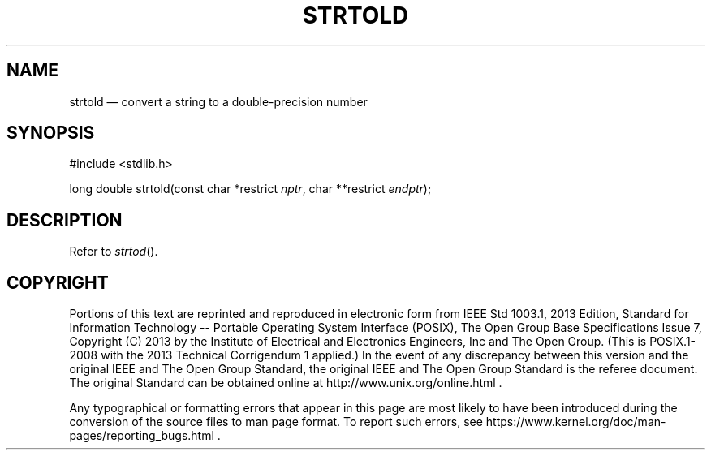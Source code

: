 '\" et
.TH STRTOLD "3" 2013 "IEEE/The Open Group" "POSIX Programmer's Manual"

.SH NAME
strtold
\(em convert a string to a double-precision number
.SH SYNOPSIS
.LP
.nf
#include <stdlib.h>
.P
long double strtold(const char *restrict \fInptr\fP, char **restrict \fIendptr\fP);
.fi
.SH DESCRIPTION
Refer to
.IR "\fIstrtod\fR\^(\|)".
.SH COPYRIGHT
Portions of this text are reprinted and reproduced in electronic form
from IEEE Std 1003.1, 2013 Edition, Standard for Information Technology
-- Portable Operating System Interface (POSIX), The Open Group Base
Specifications Issue 7, Copyright (C) 2013 by the Institute of
Electrical and Electronics Engineers, Inc and The Open Group.
(This is POSIX.1-2008 with the 2013 Technical Corrigendum 1 applied.) In the
event of any discrepancy between this version and the original IEEE and
The Open Group Standard, the original IEEE and The Open Group Standard
is the referee document. The original Standard can be obtained online at
http://www.unix.org/online.html .

Any typographical or formatting errors that appear
in this page are most likely
to have been introduced during the conversion of the source files to
man page format. To report such errors, see
https://www.kernel.org/doc/man-pages/reporting_bugs.html .
